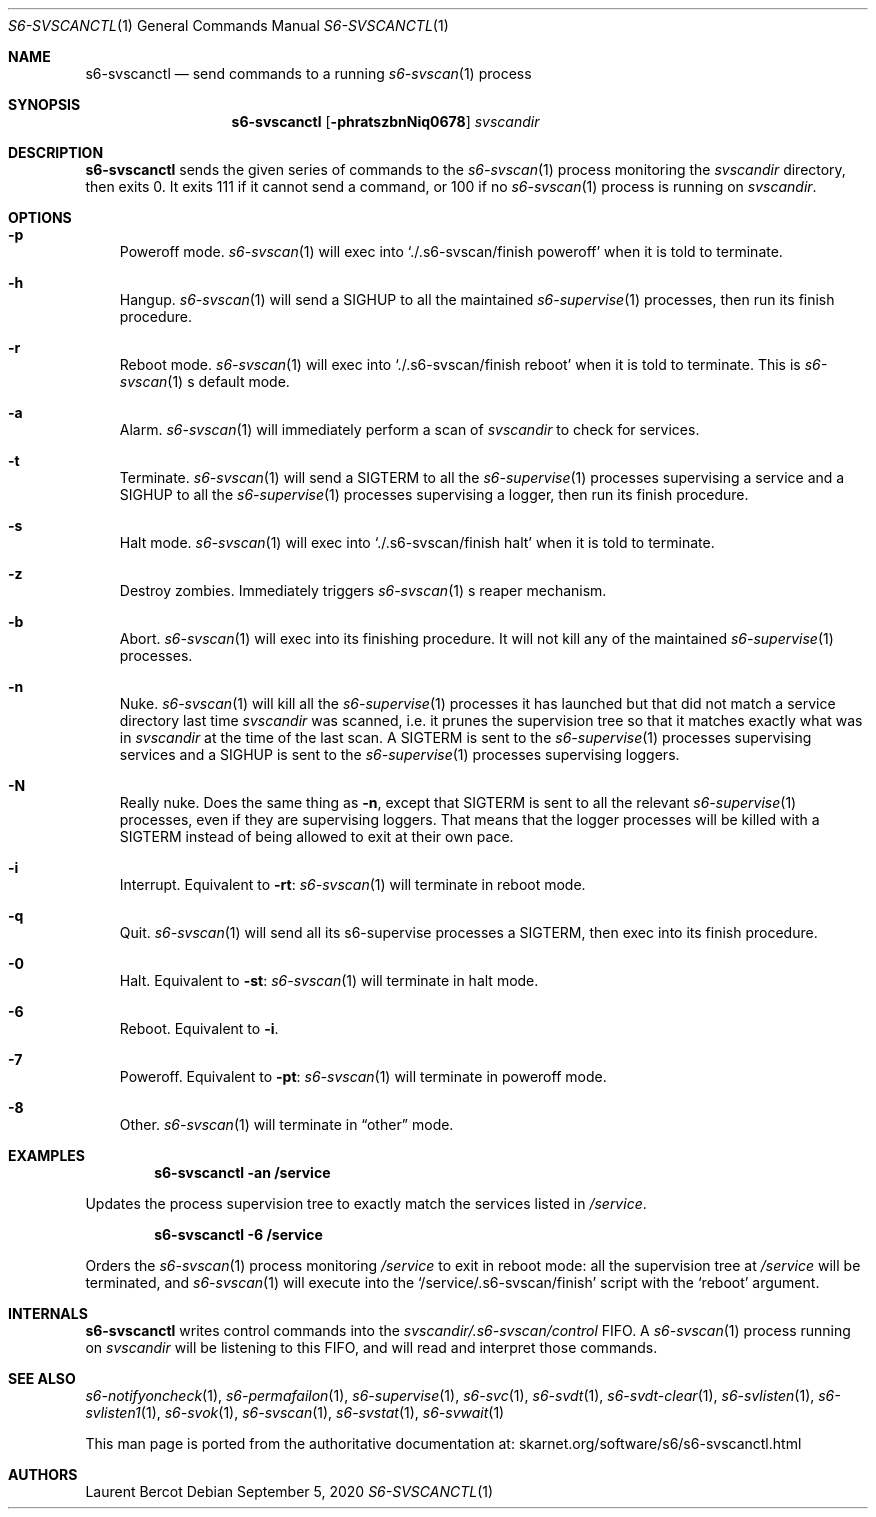 .Dd September 5, 2020
.Dt S6-SVSCANCTL 1
.Os
.Sh NAME
.Nm s6-svscanctl
.Nd send commands to a running
.Xr s6-svscan 1
process
.Sh SYNOPSIS
.Nm
.Op Fl phratszbnNiq0678
.Ar svscandir
.Sh DESCRIPTION
.Nm
sends the given series of commands to the
.Xr s6-svscan 1
process monitoring the
.Ar svscandir
directory, then exits 0.
It exits 111 if it cannot send a command, or
100 if no
.Xr s6-svscan 1
process is running on
.Ar svscandir .
.Sh OPTIONS
.Bl -tag -width x
.It Fl p
Poweroff mode.
.Xr s6-svscan 1
will exec into
.Ql ./.s6-svscan/finish poweroff
when it is told to terminate.
.It Fl h
Hangup.
.Xr s6-svscan 1
will send a SIGHUP to all the maintained
.Xr s6-supervise 1
processes, then run its finish procedure.
.It Fl r
Reboot mode.
.Xr s6-svscan 1
will exec into
.Ql ./.s6-svscan/finish reboot
when it is told to terminate.
This is
.Xr s6-svscan 1
.Ap
s default mode.
.It Fl a
Alarm.
.Xr s6-svscan 1
will immediately perform a scan of
.Ar svscandir
to check for services.
.It Fl t
Terminate.
.Xr s6-svscan 1
will send a SIGTERM to all the
.Xr s6-supervise 1
processes supervising a service and a SIGHUP to all the
.Xr s6-supervise 1
processes supervising a logger, then run its finish procedure.
.It Fl s
Halt mode.
.Xr s6-svscan 1
will exec into
.Ql ./.s6-svscan/finish halt
when it is told to terminate.
.It Fl z
Destroy zombies.
Immediately triggers
.Xr s6-svscan 1
.Ap
s reaper mechanism.
.It Fl b
Abort.
.Xr s6-svscan 1
will exec into its finishing procedure.
It will not kill any of the maintained
.Xr s6-supervise 1
processes.
.It Fl n
Nuke.
.Xr s6-svscan 1
will kill all the
.Xr s6-supervise 1
processes it has launched but that did not match a service directory
last time
.Ar svscandir
was scanned, i.e. it prunes the supervision tree so that it matches
exactly what was in
.Ar svscandir
at the time of the last scan.
A SIGTERM is sent to the
.Xr s6-supervise 1
processes supervising services and a SIGHUP is sent to the
.Xr s6-supervise 1
processes supervising loggers.
.It Fl N
Really nuke.
Does the same thing as
.Fl n ,
except that SIGTERM is sent to all the relevant
.Xr s6-supervise 1
processes, even if they are supervising loggers.
That means that the logger processes will be killed with a SIGTERM
instead of being allowed to exit at their own pace.
.It Fl i
Interrupt.
Equivalent to
.Fl rt :
.Xr s6-svscan 1
will terminate in reboot mode.
.It Fl q
Quit.
.Xr s6-svscan 1
will send all its s6-supervise processes a SIGTERM, then exec into its
finish procedure.
.It Fl 0
Halt.
Equivalent to
.Fl st :
.Xr s6-svscan 1
will terminate in halt mode.
.It Fl 6
Reboot.
Equivalent to
.Fl i .
.It Fl 7
Poweroff.
Equivalent to
.Fl pt :
.Xr s6-svscan 1
will terminate in poweroff mode.
.It Fl 8
Other.
.Xr s6-svscan 1
will terminate in
.Dq other
mode.
.El
.Sh EXAMPLES
.Dl s6-svscanctl -an /service
.Pp
Updates the process supervision tree to exactly match the services listed in
.Pa /service .
.Pp
.Dl s6-svscanctl -6 /service
.Pp
Orders the
.Xr s6-svscan 1
process monitoring
.Pa /service
to exit in reboot mode: all the supervision tree at
.Pa /service
will be terminated, and
.Xr s6-svscan 1
will execute into the
.Ql /service/.s6-svscan/finish
script with the
.Ql reboot
argument.
.Sh INTERNALS
.Nm
writes control commands into the
.Pa svscandir/.s6-svscan/control
FIFO.
A
.Xr s6-svscan 1 process running on
.Ar svscandir
will be listening to this FIFO, and will read and interpret those
commands.
.Sh SEE ALSO
.Xr s6-notifyoncheck 1 ,
.Xr s6-permafailon 1 ,
.Xr s6-supervise 1 ,
.Xr s6-svc 1 ,
.Xr s6-svdt 1 ,
.Xr s6-svdt-clear 1 ,
.Xr s6-svlisten 1 ,
.Xr s6-svlisten1 1 ,
.Xr s6-svok 1 ,
.Xr s6-svscan 1 ,
.Xr s6-svstat 1 ,
.Xr s6-svwait 1
.Pp
This man page is ported from the authoritative documentation at:
.Lk skarnet.org/software/s6/s6-svscanctl.html
.Sh AUTHORS
.An Laurent Bercot
